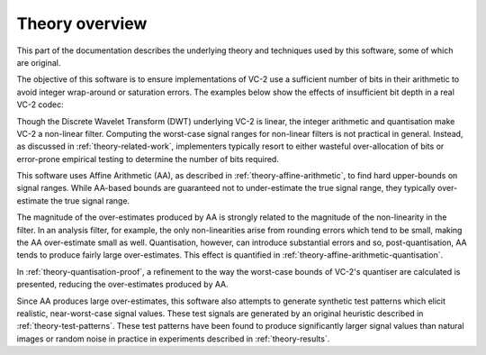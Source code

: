 Theory overview
===============

This part of the documentation describes the underlying theory and techniques
used by this software, some of which are original.

The objective of this software is to ensure implementations of VC-2 use a
sufficient number of bits in their arithmetic to avoid integer wrap-around or
saturation errors. The examples below show the effects of insufficient bit
depth in a real VC-2 codec:

.. image:: /_static/bit_width_artefacts.png
    :alt: Example of the effects of an insufficient number of bits on decoded pictures.

..
    The examples above were produced when encoding 10-bit, YCbCr, HD pictures
    using bit-widths at the 75th percentile of all peak-bit-widths found for
    natural luma images.

Though the Discrete Wavelet Transform (DWT) underlying VC-2 is linear, the
integer arithmetic and quantisation make VC-2 a non-linear filter. Computing
the worst-case signal ranges for non-linear filters is not practical in
general. Instead, as discussed in :ref:`theory-related-work`, implementers
typically resort to either wasteful over-allocation of bits or error-prone
empirical testing to determine the number of bits required.

This software uses Affine Arithmetic (AA), as described in
:ref:`theory-affine-arithmetic`, to find hard upper-bounds on signal ranges.
While AA-based bounds are guaranteed not to under-estimate the true signal
range, they typically over-estimate the true signal range.

The magnitude of the over-estimates produced by AA is strongly related to the
magnitude of the non-linearity in the filter. In an analysis filter, for
example, the only non-linearities arise from rounding errors which tend to be
small, making the AA over-estimate small as well. Quantisation, however, can
introduce substantial errors and so, post-quantisation, AA tends to produce
fairly large over-estimates. This effect is quantified in
:ref:`theory-affine-arithmetic-quantisation`.

In :ref:`theory-quantisation-proof`, a refinement to the way the worst-case
bounds of VC-2's quantiser are calculated is presented, reducing the
over-estimates produced by AA.

Since AA produces large over-estimates, this software also attempts to generate
synthetic test patterns which elicit realistic, near-worst-case signal values.
These test signals are generated by an original heuristic described in
:ref:`theory-test-patterns`.  These test patterns have been found to produce
significantly larger signal values than natural images or random noise in
practice in experiments described in :ref:`theory-results`.
